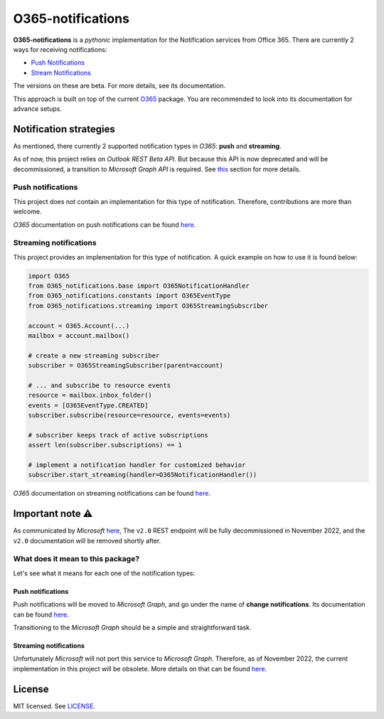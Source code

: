 ******************
O365-notifications
******************

.. image:: https://img.shields.io/pypi/v/O365-notifications
    :target: https://pypi.org/project/O365-notifications
    :alt: PyPI version
.. image:: https://github.com/rena2damas/O365-notifications/actions/workflows/ci.yaml/badge.svg
    :target: https://github.com/rena2damas/O365-notifications/actions/workflows/ci.yaml
    :alt: CI
.. image:: https://codecov.io/gh/rena2damas/O365-notifications/branch/master/graph/badge.svg
    :target: https://app.codecov.io/gh/rena2damas/O365-notifications/branch/master
    :alt: codecov
.. image:: https://img.shields.io/badge/code%20style-black-000000.svg
    :target: https://github.com/psf/black
    :alt: code style: black
.. image:: https://img.shields.io/badge/License-MIT-yellow.svg
    :target: https://opensource.org/licenses/MIT
    :alt: license: MIT

**O365-notifications** is a *pythonic* implementation for the Notification services
from Office 365. There are currently 2 ways for receiving notifications:

* `Push Notifications <https://docs.microsoft.com/en-us/previous-versions/office/
  office-365-api/api/beta/notify-rest-operations-beta>`_
* `Stream Notifications <https://docs.microsoft.com/en-us/previous-versions/office/
  office-365-api/api/beta/notify-streaming-rest-operations>`_

The versions on these are beta. For more details, see its documentation.

This approach is built on top of the current `O365
<https://github.com/O365/python-o365>`_ package. You are recommended to look into its
documentation for advance setups.

Notification strategies
=======================
As mentioned, there currently 2 supported notification types in *O365*: **push** and
**streaming**.

As of now, this project relies on *Outlook REST Beta API*. But because this API is
now deprecated and will be decommissioned, a transition to *Microsoft Graph API* is
required. See `this <Important-note-⚠️>`_ section for more details.

Push notifications
------------------
This project does not contain an implementation for this type of notification.
Therefore, contributions are more than welcome.

*O365* documentation on push notifications can be found `here
<https://docs.microsoft.com/en-us/previous-versions/office/office-365-api/api/beta/
notify-rest-operations-beta>`_.

Streaming notifications
-----------------------
This project provides an implementation for this type of notification. A quick example
on how to use it is found below:

.. code-block:: python

    import O365
    from O365_notifications.base import O365NotificationHandler
    from O365_notifications.constants import O365EventType
    from O365_notifications.streaming import O365StreamingSubscriber

    account = O365.Account(...)
    mailbox = account.mailbox()

    # create a new streaming subscriber
    subscriber = O365StreamingSubscriber(parent=account)

    # ... and subscribe to resource events
    resource = mailbox.inbox_folder()
    events = [O365EventType.CREATED]
    subscriber.subscribe(resource=resource, events=events)

    # subscriber keeps track of active subscriptions
    assert len(subscriber.subscriptions) == 1

    # implement a notification handler for customized behavior
    subscriber.start_streaming(handler=O365NotificationHandler())

*O365* documentation on streaming notifications can be found `here
<https://docs.microsoft.com/en-us/previous-versions/office/office-365-api/api/beta/
notify-streaming-rest-operations>`_.

Important note ⚠️
==============
As communicated by *Microsoft* `here <https://developer.microsoft.com/en-us/graph/
blogs/outlook-rest-api-v2-0-deprecation-notice>`_, The ``v2.0`` REST endpoint will be
fully decommissioned in November 2022, and the ``v2.0`` documentation will be removed
shortly after.

What does it mean to this package?
----------------------------------
Let's see what it means for each one of the notification types:

Push notifications
^^^^^^^^^^^^^^^^^^
Push notifications will be moved to *Microsoft Graph*, and go under the name of
**change notifications**. Its documentation can be found `here
<https://docs.microsoft.com/en-us/graph/api/resources/webhooks?view=graph-rest-1.0)>`_.

Transitioning to the *Microsoft Graph* should be a simple and straightforward task.

Streaming notifications
^^^^^^^^^^^^^^^^^^^^^^^
Unfortunately *Microsoft* will not port this service to *Microsoft Graph*. Therefore, as
of November 2022, the current implementation in this project will be obsolete. More
details on that can be found `here <https://docs.microsoft.com/en-us/outlook/rest/
compare-graph>`_.

License
=======
MIT licensed. See `LICENSE <LICENSE>`_.
